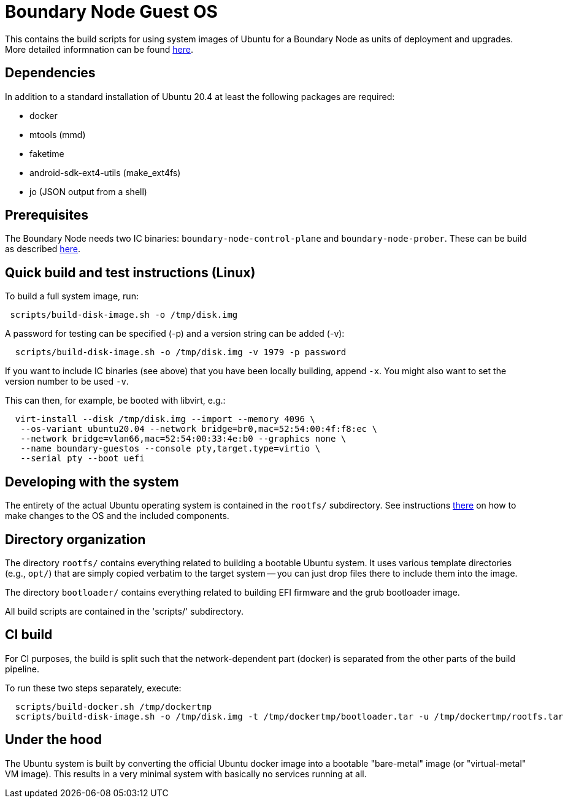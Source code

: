 = Boundary Node Guest OS

This contains the build scripts for using system images of Ubuntu for a Boundary Node as units of deployment and upgrades. More detailed informnation can be found link:doc/README.adoc[here].

== Dependencies
In addition to a standard installation of Ubuntu 20.4 at least the following packages are required:

* docker
* mtools (mmd)
* faketime
* android-sdk-ext4-utils (make_ext4fs)
* jo (JSON output from a shell)

== Prerequisites

The Boundary Node needs two IC binaries: `boundary-node-control-plane` and `boundary-node-prober`.
These can be build as described link:../../README.adoc#building-the-code[here].

== Quick build and test instructions (Linux)
To build a full system image, run:

[source,shell]
----
 scripts/build-disk-image.sh -o /tmp/disk.img
----

A password for testing can be specified (-p) and a version string can be added (-v):

[source,shell]
----
  scripts/build-disk-image.sh -o /tmp/disk.img -v 1979 -p password
----

If you want to include IC binaries (see above) that you have been locally building, append `-x`.
You might also want to set the version number to be used `-v`.

This can then, for example, be booted with libvirt, e.g.:

[source,shell]
----
  virt-install --disk /tmp/disk.img --import --memory 4096 \
   --os-variant ubuntu20.04 --network bridge=br0,mac=52:54:00:4f:f8:ec \
   --network bridge=vlan66,mac=52:54:00:33:4e:b0 --graphics none \
   --name boundary-guestos --console pty,target.type=virtio \
   --serial pty --boot uefi
----

== Developing with the system

The entirety of the actual Ubuntu operating system is contained in the
`rootfs/` subdirectory. See instructions link:rootfs/README.adoc[there] on how to
make changes to the OS and the included components.

== Directory organization

The directory `rootfs/` contains everything related to building a bootable Ubuntu system. It uses various template
directories (e.g., `opt/`) that are simply copied verbatim to the target system -- you can just drop files there to
include them into the image.

The directory `bootloader/` contains everything related to building EFI firmware and the grub bootloader image. 

All build scripts are contained in the 'scripts/' subdirectory.

== CI build

For CI purposes, the build is split such that the network-dependent
part (docker) is separated from the other parts of the build pipeline.

To run these two steps separately, execute:

[source,shell]
----
  scripts/build-docker.sh /tmp/dockertmp
  scripts/build-disk-image.sh -o /tmp/disk.img -t /tmp/dockertmp/bootloader.tar -u /tmp/dockertmp/rootfs.tar
----

== Under the hood

The Ubuntu system is built by converting the official Ubuntu docker image
into a bootable "bare-metal" image (or "virtual-metal" VM image). This
results in a very minimal system with basically no services running at all.
